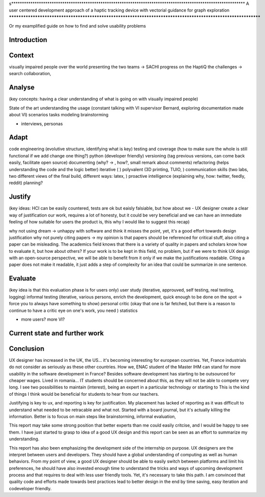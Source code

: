 s**************************************************************************************************************
A user centered development approach of a haptic tracking device with vectorial guidance for graph exploration
**************************************************************************************************************

Or my examplified guide on how to find and solve usability problems


Introduction
============


Context
=======
visually impaired people over the world
presenting the two teams -> SACHI progress on the HaptiQ
the challenges -> search collaboration, 

Analyse
=======
(key concepts: having a clear understanding of what is going on with visually impaired people)

State of the art
understanding the usage (constant talking with VI supervisor Bernard, exploring documentation made about VI)
scenarios
tasks modeling
brainstorming


+ interviews, personas


Adapt
=====
code engineering (evolutive structure, identifying what is key)
testing and coverage (how to make sure the whole is still functional if we add change one thing?)
python (developer friendly)
versioning (tag previous versions, can come back easily, facilitate open source)
documenting (why? -> , how?, small remark about comments)
refactoring (helps understanding the code and the logic better)
iterative ( )
polyvalent (3D printing, TUIO, )
communication skills (two labs, two different views of the final build, different ways: latex, )
proactive intelligence (explaining why, how: twitter, feedly, reddit)
planning?


Justify
=======
(key ideas: HCI can be easily countered, tests are ok but eaisly falsiable, but how about we - UX designer create a clear way of justification our work, requires a lot of honesty, but it could be very beneficial and we can have an immediate feeling of how suitable for users the product is, this why I would like to suggest this recap)

why not using dream -> unhappy with software and think it misses the point, yet, it's a good effort towards design justification
why not purely citing papers -> my opinion is that papers should be referenced for critical stuff, also citing a paper can be misleading. The academics field knows that there is a variety of quality in papers and scholars know how to evaluate it, but how about others? If your work is to be kept in this field, no problem, but if we were to think UX design with an open-source perspective, we will be able to benefit from it only if we make the justifications readable. Citing a paper does not make it readable, it just adds a step of complexity for an idea that could be summarize in one sentence. 



Evaluate
========
(key idea is that this evaluation phase is for users only)
user study (iterative, approuved, self testing, real testing, logging)
informal testing (iterative, various persons, enrich the development, quick enough to be done on the spot -> force you to always have something to show)
personal critic (okay that one is far fetched, but there is a reason to continue to have a critic eye on one's work, you need )
statistics

+ more users? more VI?
  


Current state and further work
==============================




Conclusion
==========

UX designer has increased in the UK, the US... it's becoming interesting for european countries. Yet, France industrials do not consider as seriously as these other countries. How we, ENAC student of the Master IHM can stand for more usability in the software development in France? Besides software development has starting to be outsourced for cheaper wages. Lived in romania... IT students should be concerned about this, as they will not be able to compete very long. I see two possibilities to maintain (interest), being an expert in a particular technology or starting to 
This is the kind of things I think would be beneficial for students to hear from our teachers. 

Justifying is key to ux, and reporting is key for justification. My placement has lacked of reporting as it was difficult to understand what needed to be retracable and what not. Started with a board journal, but it's actually killing the information. Better is to focus on main steps like brainstorming, informal evaluation, 

This report may take some strong position that better experts than me could easily critcise, and I would be happy to see them. I have just started to grasp to idea of a good UX design and this report can be seen as an effort to summarize my understanding.

This report has also been emphasizing the development side of the internship on purpose. UX designers are the interpret between users and developers. They should have a global understanding of computing as well as human behaviors. From my point of view, a good UX designer should be able to easily switch between platforms and limit his preferences, he should have also invested enough time to understand the tricks and ways of upcoming development process and that requires to deal with less user friendly tools. Yet, it's necessary to take this path. I am convinced that quality code and efforts made towards best practices lead to better design in the end by time saving, easy iteration and codeveloper friendly.



